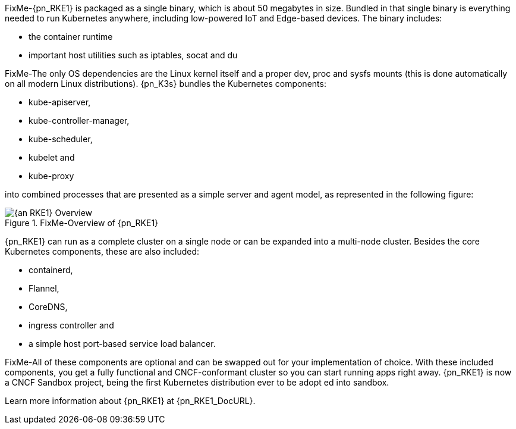 
FixMe-{pn_RKE1} is packaged as a single binary, which is about 50 megabytes in size.
Bundled in that single binary is everything needed to run Kubernetes anywhere, including low-powered IoT and Edge-based devices.
The binary includes:

* the container runtime
* important host utilities such as iptables, socat and du

FixMe-The only OS dependencies are the Linux kernel itself and a proper dev, proc and 
sysfs mounts (this is done automatically on all modern Linux distributions).
{pn_K3s} bundles the Kubernetes components:

* kube-apiserver,
* kube-controller-manager,
* kube-scheduler,
* kubelet and
* kube-proxy

into combined processes that are presented as a simple server and agent model, as represented in the following figure:

image::{an_RKE1}-Overview.png[title="FixMe-Overview of {pn_RKE1}", scaledwidth=80%]

{pn_RKE1} can run as a complete cluster on a single node or can be expanded into a multi-node cluster. Besides the core Kubernetes components, these are also included:

* containerd,
* Flannel,
* CoreDNS,
* ingress controller and
* a simple host port-based service load balancer.

FixMe-All of these components are optional and can be swapped out for your implementation of choice. With these included components, you get a fully functional and CNCF-conformant cluster so you can start running apps right away. {pn_RKE1} is now a CNCF Sandbox project, being the first Kubernetes distribution ever to be adopt ed into sandbox.

Learn more information about {pn_RKE1} at {pn_RKE1_DocURL}.
